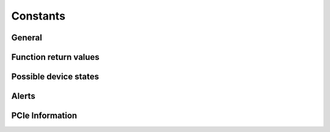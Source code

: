 Constants
---------

General
~~~~~~~
.. doxygengroup:: constants
    :content-only:

.. doxygengroup:: triggerblockdefs
    :content-only:

Function return values
~~~~~~~~~~~~~~~~~~~~~~
.. doxygengroup:: funcreturns

Possible device states
~~~~~~~~~~~~~~~~~~~~~~
.. doxygengroup:: devicestates

Alerts
~~~~~~
.. doxygengroup:: alertdefs

PCIe Information
~~~~~~~~~~~~~~~~

.. doxygengroup:: pciecorrectableerrors

.. doxygengroup:: pcieuncorrectableerrors
